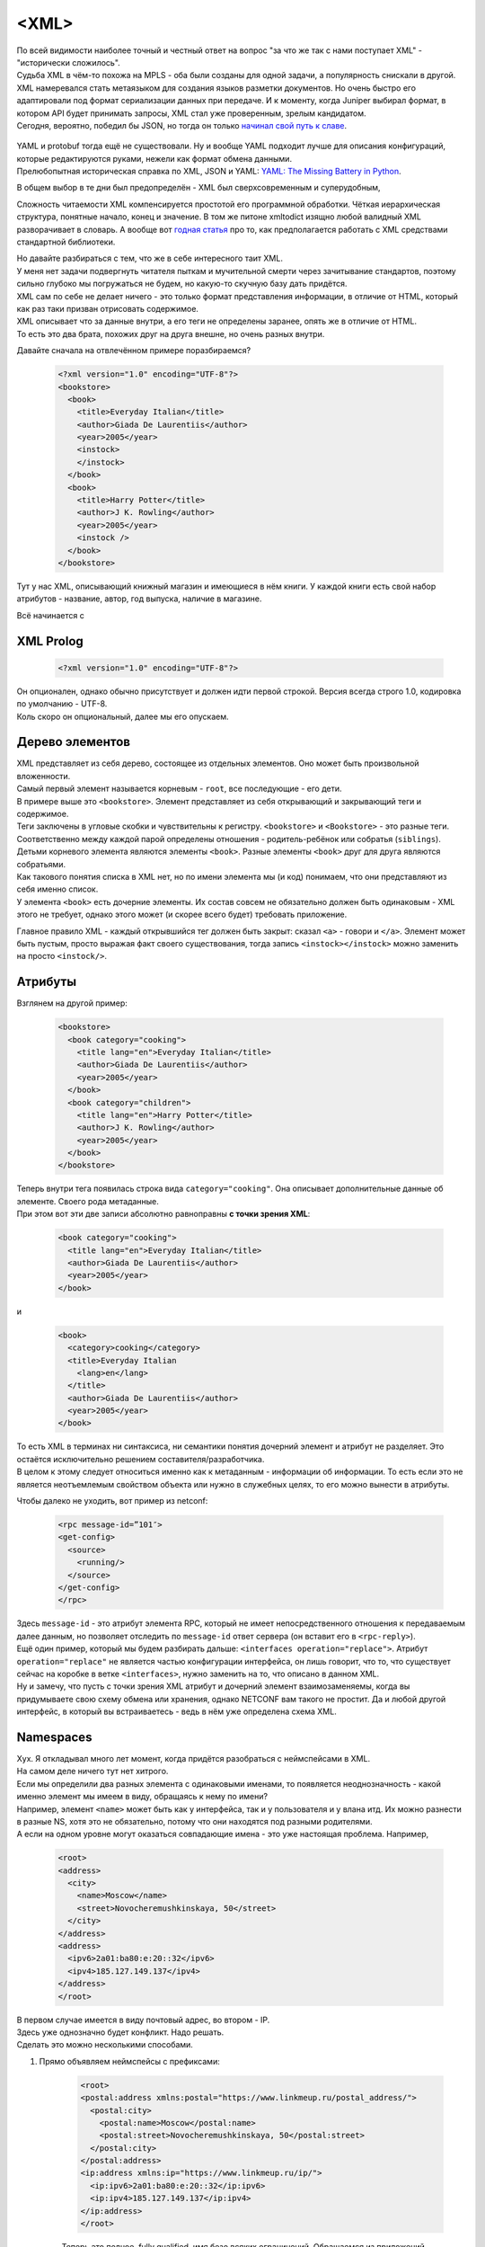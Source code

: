<XML>
===========

| По всей видимости наиболее точный и честный ответ на вопрос "за что же так с нами поступает XML" - "исторически сложилось".
| Судьба XML в чём-то похожа на MPLS - оба были созданы для одной задачи, а популярность снискали в другой.
| XML намеревался стать метаязыком для создания языков разметки документов. Но очень быстро его адаптировали под формат сериализации данных при передаче. И к моменту, когда Juniper выбирал формат, в котором API будет принимать запросы, XML стал уже проверенным, зрелым кандидатом.
| Сегодня, вероятно, победил бы JSON, но тогда он только `начинал свой путь к славе <https://trends.google.com/trends/explore?date=all&q=XML,JSON,YAML>`_.

    .. figure:: https://fs.linkmeup.ru/images/adsm/5/xml_json.png
           :width: 800
           :align: center

| YAML и protobuf тогда ещё не существовали. Ну и вообще YAML подходит лучше для описания конфигураций, которые редактируются руками, нежели как формат обмена данными.
| Прелюбопытная историческая справка по XML, JSON и YAML: `YAML: The Missing Battery in Python <https://realpython.com/python-yaml/>`_.

В общем выбор в те дни был предопределён - XML был сверхсовременным и суперудобным,

Сложность читаемости XML компенсируется простотой его программной обработки. Чёткая иерархическая структура, понятные начало, конец и значение. В том же питоне xmltodict изящно любой валидный XML разворачивает в словарь. А вообще вот `годная статья <https://realpython.com/python-xml-parser/>`_ про то, как предполагается работать с XML средствами стандартной библиотеки.

| Но давайте разбираться с тем, что же в себе интересного таит XML.
| У меня нет задачи подвергнуть читателя пыткам и мучительной смерти через зачитывание стандартов, поэтому сильно глубоко мы погружаться не будем, но какую-то скучную базу дать придётся.

| XML сам по себе не делает ничего - это только формат представления информации, в отличие от HTML, который как раз таки призван отрисовать содержимое.
| XML описывает что за данные внутри, а его теги не определены заранее, опять же в отличие от HTML.
| То есть это два брата, похожих друг на друга внешне, но очень разных внутри.

Давайте сначала на отвлечённом примере поразбираемся?

    .. code-block:: xml

       <?xml version="1.0" encoding="UTF-8"?>
       <bookstore>
         <book>
           <title>Everyday Italian</title>
           <author>Giada De Laurentiis</author>
           <year>2005</year>
           <instock>
           </instock>
         </book>
         <book>
           <title>Harry Potter</title>
           <author>J K. Rowling</author>
           <year>2005</year>
           <instock />
         </book>
       </bookstore>

Тут у нас XML, описывающий книжный магазин и имеющиеся в нём книги. У каждой книги есть свой набор атрибутов - название, автор, год выпуска, наличие в магазине.

Всё начинается с

XML Prolog
~~~~~~~~~~

    .. code-block:: xml

       <?xml version="1.0" encoding="UTF-8"?>


| Он опционален, однако обычно присутствует и должен идти первой строкой. Версия всегда строго 1.0, кодировка по умолчанию -  UTF-8.
| Коль скоро он опциональный, далее мы его опускаем.

Дерево элементов
~~~~~~~~~~~~~~~~

| XML представляет из себя дерево, состоящее из отдельных элементов. Оно может быть произвольной вложенности.
| Самый первый элемент называется корневым - ``root``, все последующие - его дети.
| В примере выше это ``<bookstore>``.  Элемент представляет из себя открывающий и закрывающий теги и содержимое.
| Теги заключены в угловые скобки и чувствительны к регистру. ``<bookstore>`` и ``<Bookstore>`` - это разные теги.
| Соответственно между каждой парой определены отношения - родитель-ребёнок или собратья (``siblings``).

| Детьми корневого элемента являются элементы ``<book>``. Разные элементы ``<book>`` друг для друга являются собратьями.
| Как такового понятия списка в XML нет, но по имени элемента мы (и код) понимаем, что они представляют из себя именно список.
| У элемента ``<book>`` есть дочерние элементы. Их состав совсем не обязательно должен быть одинаковым - XML этого не требует, однако этого может (и скорее всего будет) требовать приложение.

Главное правило XML - каждый открывшийся тег должен быть закрыт: сказал ``<a>`` - говори и ``</a>``. Элемент может быть пустым, просто выражая факт своего существования, тогда запись ``<instock></instock>`` можно заменить на просто ``<instock/>``.

Атрибуты
~~~~~~~~

Взглянем на другой пример:

    .. code-block:: xml

       <bookstore>
         <book category="cooking">
           <title lang="en">Everyday Italian</title>
           <author>Giada De Laurentiis</author>
           <year>2005</year>
         </book>
         <book category="children">
           <title lang="en">Harry Potter</title>
           <author>J K. Rowling</author>
           <year>2005</year>
         </book>
       </bookstore>

| Теперь внутри тега появилась строка вида ``category="cooking"``. Она описывает дополнительные данные об элементе. Своего рода метаданные.
| При этом вот эти две записи абсолютно равноправны **с точки зрения XML**:

    .. code-block:: xml

       <book category="cooking">
         <title lang="en">Everyday Italian</title>
         <author>Giada De Laurentiis</author>
         <year>2005</year>
       </book>

и

    .. code-block:: xml

       <book>
         <category>cooking</category>
         <title>Everyday Italian
           <lang>en</lang>
         </title>
         <author>Giada De Laurentiis</author>
         <year>2005</year>
       </book>

| То есть XML в терминах ни синтаксиса, ни семантики понятия дочерний элемент и атрибут не разделяет. Это остаётся исключительно решением составителя/разработчика.
| В целом к этому следует относиться именно как к метаданным - информации об информации. То есть если это не является неотъемлемым свойством объекта или нужно в служебных целях, то его можно вынести в атрибуты.

Чтобы далеко не уходить, вот пример из netconf:

    .. code-block:: xml

       <rpc message-id=”101″>
       <get-config>
         <source>
           <running/>
         </source>
       </get-config>
       </rpc>

| Здесь ``message-id`` - это атрибут элемента RPC, который не имеет непосредственного отношения к передаваемым далее данным, но позволяет отследить по ``message-id`` ответ сервера (он вставит его в ``<rpc-reply>``).
| Ещё один пример, который мы будем разбирать дальше: ``<interfaces operation="replace">``. Атрибут ``operation="replace"`` не является частью конфигурации интерфейса, он лишь говорит, что то, что существует сейчас на коробке в ветке ``<interfaces>``, нужно заменить на то, что описано в данном XML.
| Ну и замечу, что пусть с точки зрения XML атрибут и дочерний элемент взаимозаменяемы, когда вы придумываете свою схему обмена или хранения, однако NETCONF вам такого не простит. Да и любой другой интерфейс, в который вы встраиваетесь - ведь в нём уже определена схема XML.

Namespaces
~~~~~~~~~~

| Хух. Я откладывал много лет момент, когда придётся разобраться с неймспейсами в XML.
| На самом деле ничего тут нет хитрого.
| Если мы определили два разных элемента с одинаковыми именами, то появляется неоднозначность - какой именно элемент мы имеем в виду, обращаясь к нему по имени?
| Например, элемент ``<name>`` может быть как у интерфейса, так и у пользователя и у влана итд. Их можно разнести в разные NS, хотя это не обязательно, потому что они находятся под разными родителями.
| А если на одном уровне могут оказаться совпадающие имена - это уже настоящая проблема. Например, 

    .. code-block:: xml

       <root>
       <address>
         <city>
           <name>Moscow</name>
           <street>Novocheremushkinskaya, 50</street>
         </city>
       </address>
       <address>
         <ipv6>2a01:ba80:e:20::32</ipv6>
         <ipv4>185.127.149.137</ipv4>
       </address>
       </root>

| В первом случае имеется в виду почтовый адрес, во втором - IP.
| Здесь уже однозначно будет конфликт. Надо решать.
| Сделать это можно несколькими способами.

1. Прямо объявляем неймспейсы с префиксами:

    .. code-block:: xml

       <root>
       <postal:address xmlns:postal="https://www.linkmeup.ru/postal_address/">
         <postal:city>
           <postal:name>Moscow</postal:name>
           <postal:street>Novocheremushkinskaya, 50</postal:street>
         </postal:city>
       </postal:address>
       <ip:address xmlns:ip="https://www.linkmeup.ru/ip/">
         <ip:ipv6>2a01:ba80:e:20::32</ip:ipv6>
         <ip:ipv4>185.127.149.137</ip:ipv4>
       </ip:address>
       </root>

    Теперь это полное, fully qualified, имя безо всяких ограничений. Обращаемся из приложений, соответственно, по полному имени.
    ``postal`` и ``ip`` - это короткие префиксы. Само имя namespace - это произвольная строка. Но негласная договорённость, что все используют URI. Он может вести на страницу с описанием этого неймспейса, а может и не вести.
    Но указание префикса в каждом теге может показаться не очень удобным, тогда есть второй способ.
  
2. Определяем ``default namespace``

    .. code-block:: xml

       <root>
       <address xmlns="https://www.linkmeup.ru/postal_address/">
         <city>
           <name>Moscow</name>
           <street>Novocheremushkinskaya, 50</street>
         </city>
       </address>
       <address xmlns="https://www.linkmeup.ru/ip/">
         <ipv6>2a01:ba80:e:20::32</ipv6>
         <ipv4>185.127.149.137</ipv4>
       </address>
       </root>

  Область действия дефолтного неймспейса - сам элемент и все его потомки, если он нигде не переопределяется.

  Концепция namespace с одной стороны проста, с другой стороны и там есть место тёмным пятнам. Если хочется подетальнее изучить, то есть `пара <https://docs.microsoft.com/en-us/previous-versions/aa468565(v=msdn.10)?redirectedfrom=MSDN>`_ полезных `FAQ про них <http://www.rpbourret.com/xml/NamespacesFAQ.htm>`_.


Xpath - XML Path
~~~~~~~~~~~~~~~~

| Сначала правильно, но непонятно: ``XPath`` - это способ выбрать ноды или множество нод из XML документа.
| Теперь неправильно, но понятно: это способ представить иерархию XML в виде "привычного" нам пути, где элементы отделены друг от друга знаком "``/``".

Например, в XML из примера выше путь к элементу ``<title>`` будет записан в виде ``/bookstore/book/title``

| Ну а теперь и правильно, и понятно, но долго.
| XPath - это очень гибкий и мощный инструмент, позволяющий внутри XML делать разнообразные запросы. Он поддерживает различные функции: ``sum``, ``count``, ``avg``, ``min``, ``starts-with``, ``contains``, ``concat``, ``true``, ``false`` - над разными типами данных: числа, строки, булевы.
| Так с помощью XPath можно выбрать названия всех книг с ценою выше 35: ``/bookstore/book[price>35]/title``

XPath оперирует нодами, которыми являются элементы, атрибуты, текст, неймспейсы и другое.

| Соответственно помимо того, что мы можем запросить часть XML по конкретному пути, можно делать разные хитрые запросы.
| Например:

* Вернуть BGP-группу, в которой есть peer 10.1.1.1
* Вернуть интерфейс, на котором число ошибок больше 100
* Вернуть список интерфейсов, на которых native-vlan 127
* Вернуть количество интерфейсов, в имени которых есть "Ethernet".

В контексте NETCONF вы можете его встретить, но это не самая популярная capability. В общем, знать про него полезно, но глубоко копать не будем. Если хочется поподробнее почитать, то это можно сделать например, `тут <https://www.w3schools.com/xml/xpath_intro.asp>`_.


Схема
~~~~~

| Что такое XML - это удобный способ передавать структурированные данные между приложениями. Но это лишено какого-либо смысла, есть нет контракта о том, как данные в этих файлах должны храниться - где какие элементы и какого они типа.
| Представьте, что информацию об IP-адресах мы будем помещать непосредственно в элемент ``<interface>``, а читать его пытаются из элемента ``<unit>``?
| Или дату мы передаём в формате ``YYYY-MM-DD``, а читать её пытаются в ``MM-DD-YYYY`` (больные ублюдки).
| При этом сам XML будет абсолютно "Well Formed", что называется, - то есть соответствовать синтаксису XML.
| Для этого и существует **Схема**. В отдельном XML-файле описывается схема данных для основного XML.
| Это позволяет 

* двум сторонам использовать один и тот же способ хранения и распаковки данных.
* описывать содержимое документа
* определять ограничения на данные
* проверять корректность XML

Называется это хозяйство **XML Schema Definition** - или коротко **XSD**.

Поскольку это тот же самый XML, он должен как-то обозначать себя, что является схемой. Для этого есть ключевой элемент ``<schema>``. Вот так будет выглядеть XSD для кусочка XML выше:

    .. code-block:: xml

       <xs:schemaxmlns:xs="http://www.w3.org/2001/XMLSchema">
         <xs:elementname="address">
           <xs:complexType>
             <xs:sequence>
               <xs:elementname="country_name" type="xs:string"/>
               <xs:elementname="population" type="xs:decimal"/>
             </xs:sequence>
           </xs:complexType>
       </xs:element>
       </xs:schema>

При этом в самом XML можно дать ссылку на XSD

    .. code-block:: xml

       <note
       xmlns="https://www.linkmeup.ru"
       xmlns:xsi="http://www.w3.org/2001/XMLSchema-instance"
       xsi:schemaLocation="https://www.linkmeup.ru/404.xsd">


`Самостоятельное продолжение изучения XSD <https://www.w3schools.com/xml/schema_howto.asp>`_.

Лучшая сторона XSD - это то, что на его основе можно автоматически генерировать объекты в языках программирования. То есть XSD описывает, какие именно объекты и структуры должны быть созданы, а конкретный XML - наполняет экземпляр, пользоваться которым значительно удобнее, чем крафтить XML.
Со схемами и моделями мы будем разбираться дальше.

Надеюсь получилось, не утопая в деталях, дать понимание, что из себя представляет XML. Далее для нас это будет важным. 


</XML>
